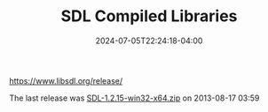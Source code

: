 #+TITLE: SDL Compiled Libraries
#+DATE: 2024-07-05T22:24:18-04:00

[[https://www.libsdl.org/release/]]

The last release was [[https://www.libsdl.org/release/SDL-1.2.15-win32-x64.zip][SDL-1.2.15-win32-x64.zip]] on 2013-08-17 03:59	
